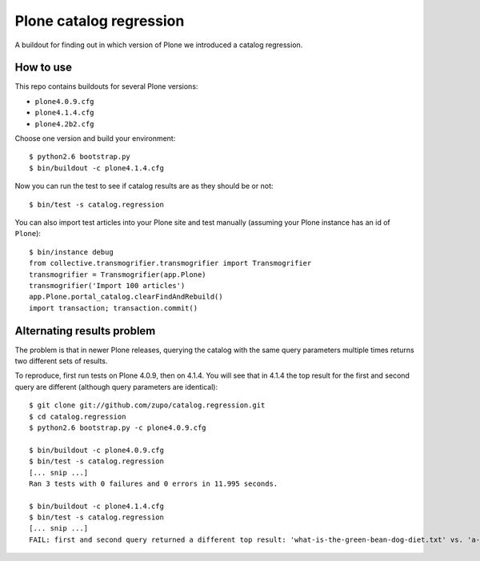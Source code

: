 ========================
Plone catalog regression
========================

A buildout for finding out in which version of Plone we introduced a catalog
regression.


How to use
----------

This repo contains buildouts for several Plone versions:

* ``plone4.0.9.cfg``
* ``plone4.1.4.cfg``
* ``plone4.2b2.cfg``

Choose one version and build your environment::

    $ python2.6 bootstrap.py
    $ bin/buildout -c plone4.1.4.cfg

Now you can run the test to see if catalog results are as they should be or
not::

    $ bin/test -s catalog.regression

You can also import test articles into your Plone site and test manually
(assuming your Plone instance has an id of ``Plone``)::

    $ bin/instance debug
    from collective.transmogrifier.transmogrifier import Transmogrifier
    transmogrifier = Transmogrifier(app.Plone)
    transmogrifier('Import 100 articles')
    app.Plone.portal_catalog.clearFindAndRebuild()
    import transaction; transaction.commit()


.. _alternations:

Alternating results problem
---------------------------

The problem is that in newer Plone releases, querying the catalog with the same
query parameters multiple times returns two different sets of results.

To reproduce, first run tests on Plone 4.0.9, then on 4.1.4. You will see
that in 4.1.4 the top result for the first and second query are different
(although query parameters are identical)::

    $ git clone git://github.com/zupo/catalog.regression.git
    $ cd catalog.regression
    $ python2.6 bootstrap.py -c plone4.0.9.cfg

    $ bin/buildout -c plone4.0.9.cfg
    $ bin/test -s catalog.regression
    [... snip ...]
    Ran 3 tests with 0 failures and 0 errors in 11.995 seconds.

    $ bin/buildout -c plone4.1.4.cfg
    $ bin/test -s catalog.regression
    [... snip ...]
    FAIL: first and second query returned a different top result: 'what-is-the-green-bean-dog-diet.txt' vs. 'a-guide-to-candy-vending-machines.txt '

